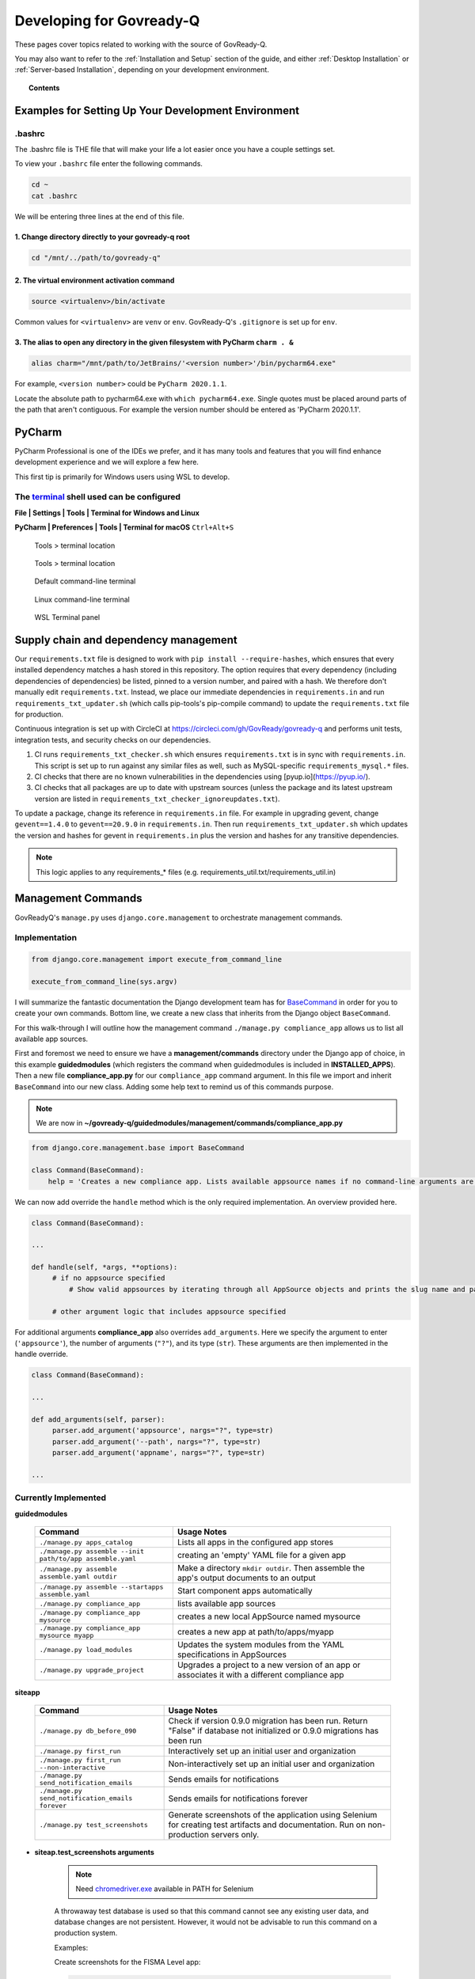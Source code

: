 .. Copyright (C) 2020 GovReady PBC

.. _terminal: https://www.jetbrains.com/help/pycharm/settings-tools-terminal.html
.. _BaseCommand: https://docs.djangoproject.com/en/dev/howto/custom-management-commands/
.. _chromedriver.exe: https://chromedriver.chromium.org/downloads

.. _Developing for Govready-Q:

Developing for Govready-Q
=========================

.. meta::
  :description: These pages cover topics related to working with the source of GovReady-Q.

These pages cover topics related to working with the source of GovReady-Q.

You may also want to refer to the :ref:`Installation and Setup` section of the guide, and either :ref:`Desktop Installation` or :ref:`Server-based Installation`, depending on your development environment.

.. topic:: Contents

   .. toctree::
      :maxdepth: 1

      installing-govready-q-for-development
      data-model-design-guide/index
      code-style-guide/index


Examples for Setting Up Your Development Environment
####################################################

.bashrc
-------

The .bashrc file is THE file that will make your life a lot easier once you have a couple settings set.

To view your ``.bashrc`` file enter the following commands.

.. code:: bash

   cd ~
   cat .bashrc

We will be entering three lines at the end of this file.

1. Change directory directly to your govready-q root
____________________________________________________

.. code:: bash

    cd "/mnt/../path/to/govready-q"

2. The virtual environment activation command
_____________________________________________

.. code:: bash

    source <virtualenv>/bin/activate

Common values for ``<virtualenv>`` are ``venv`` or ``env``. GovReady-Q's ``.gitignore`` is set up for ``env``.

3. The alias to open any directory in the given filesystem with PyCharm ``charm . &``
_____________________________________________________________________________________

.. code:: bash

    alias charm="/mnt/path/to/JetBrains/'<version number>'/bin/pycharm64.exe"

For example, ``<version number>`` could be ``PyCharm 2020.1.1``.

Locate the absolute path to pycharm64.exe with ``which pycharm64.exe``. Single quotes must be placed around parts of the path that aren't contiguous. For example the version number should be entered as 'PyCharm 2020.1.1'.

PyCharm
########

PyCharm Professional is one of the IDEs we prefer, and it has many tools and features that you will find enhance development experience and we will explore a few here.

This first tip is primarily for Windows users using WSL to develop.

The terminal_ shell used can be configured
------------------------------------------

**File | Settings | Tools | Terminal for Windows and Linux**

**PyCharm | Preferences | Tools | Terminal for macOS** ``Ctrl+Alt+S``

.. figure:: /assets/settingstoolsterminal.png
   :alt: Tools > terminal location

   Tools > terminal location

.. figure:: /assets/toolsterminalpanel.png
   :alt: Tools > terminal location

   Tools > terminal location

.. figure:: /assets/cmdexepic.png
   :alt: Default command-line terminal

   Default command-line terminal

.. figure:: /assets/wslexepic.png
   :alt: Linux command-line terminal

   Linux command-line terminal

.. figure:: /assets/wslexeterminal.png
   :alt: WSL Terminal panel

   WSL Terminal panel

.. Copyright (C) 2020 GovReady PBC

.. _Supply chain and dependency management:

Supply chain and dependency management
#######################################

Our ``requirements.txt`` file is designed to work with ``pip install --require-hashes``, which ensures that every installed dependency matches a hash stored in this repository. The option requires that every dependency (including dependencies of dependencies) be listed, pinned to a version number, and paired with a hash. We therefore don't manually edit ``requirements.txt``. Instead, we place our immediate dependencies in ``requirements.in`` and run ``requirements_txt_updater.sh`` (which calls pip-tools's pip-compile command) to update the ``requirements.txt`` file for production.

Continuous integration is set up with CircleCI at https://circleci.com/gh/GovReady/govready-q and performs unit tests, integration tests, and security checks on our dependencies.

1. CI runs ``requirements_txt_checker.sh`` which ensures ``requirements.txt`` is in sync with ``requirements.in``. This script is set up to run against any similar files as well, such as MySQL-specific ``requirements_mysql.*`` files.
2. CI checks that there are no known vulnerabilities in the dependencies using [pyup.io](https://pyup.io/).
3. CI checks that all packages are up to date with upstream sources (unless the package and its latest upstream version are listed in ``requirements_txt_checker_ignoreupdates.txt``).

To update a package, change its reference in ``requirements.in`` file. For example in upgrading gevent, change ``gevent==1.4.0`` to ``gevent==20.9.0`` in ``requirements.in``. Then run ``requirements_txt_updater.sh`` which updates the version and hashes for gevent in ``requirements.in`` plus the version and hashes for any transitive dependencies.

.. note::
   This logic applies to any requirements_* files (e.g. requirements_util.txt/requirements_util.in)

Management Commands
###################

GovReadyQ's ``manage.py`` uses ``django.core.management`` to orchestrate management commands.


Implementation
---------------

.. code:: bash

   from django.core.management import execute_from_command_line

   execute_from_command_line(sys.argv)

I will summarize the fantastic documentation the Django development team has for BaseCommand_ in order for you to create your own commands. Bottom line, we create a new class that inherits from the Django object ``BaseCommand``.

For this walk-through I will outline how the management command ``./manage.py compliance_app`` allows us to list all available app sources.

First and foremost we need to ensure we have a **management/commands** directory under the Django app of choice, in this example **guidedmodules** (which registers the command when guidedmodules is included in **INSTALLED_APPS**). Then a new file **compliance_app.py** for our ``compliance_app`` command argument. In this file we import and inherit ``BaseCommand`` into our new class. Adding some help text to remind us of this commands purpose.

.. note::
   We are now in **~/govready-q/guidedmodules/management/commands/compliance_app.py**

.. code-block:: bash

   from django.core.management.base import BaseCommand

   class Command(BaseCommand):
       help = 'Creates a new compliance app. Lists available appsource names if no command-line arguments are given.'

We can now add override the ``handle`` method which is the only required implementation. An overview provided here.

.. code-block:: bash

   class Command(BaseCommand):

   ...

   def handle(self, *args, **options):
        # if no appsource specified
            # Show valid appsources by iterating through all AppSource objects and prints the slug name and path

        # other argument logic that includes appsource specified


For additional arguments **compliance_app** also overrides ``add_arguments``. Here we specify the argument to enter (``'appsource'``), the number of arguments (``"?"``), and its type (``str``). These arguments are then implemented in the handle override.

.. code-block:: bash

   class Command(BaseCommand):

   ...

   def add_arguments(self, parser):
        parser.add_argument('appsource', nargs="?", type=str)
        parser.add_argument('--path', nargs="?", type=str)
        parser.add_argument('appname', nargs="?", type=str)

   ...

Currently Implemented
---------------------

**guidedmodules**

    +----------------------------------------------------------+-----------------------------------------------------------------------------------------------------+
    | Command                                                  |    Usage Notes                                                                                      |
    +==========================================================+=====================================================================================================+
    | ``./manage.py apps_catalog``                             |  Lists all apps in the configured app stores                                                        |
    +----------------------------------------------------------+-----------------------------------------------------------------------------------------------------+
    | ``./manage.py assemble --init path/to/app assemble.yaml``|   creating an 'empty' YAML file for a given app                                                     |
    +----------------------------------------------------------+-----------------------------------------------------------------------------------------------------+
    | ``./manage.py assemble assemble.yaml outdir``            |  Make a directory ``mkdir outdir``. Then assemble the app's output documents to an output           |
    +----------------------------------------------------------+-----------------------------------------------------------------------------------------------------+
    | ``./manage.py assemble --startapps assemble.yaml``       |  Start component apps automatically                                                                 |
    +----------------------------------------------------------+-----------------------------------------------------------------------------------------------------+
    | ``./manage.py compliance_app``                           |  lists available app sources                                                                        |
    +----------------------------------------------------------+-----------------------------------------------------------------------------------------------------+
    | ``./manage.py compliance_app mysource``                  |  creates a new local AppSource named mysource                                                       |
    +----------------------------------------------------------+-----------------------------------------------------------------------------------------------------+
    | ``./manage.py compliance_app mysource myapp``            |  creates a new app at path/to/apps/myapp                                                            |
    +----------------------------------------------------------+-----------------------------------------------------------------------------------------------------+
    | ``./manage.py load_modules``                             |  Updates the system modules from the YAML specifications in AppSources                              |
    +----------------------------------------------------------+-----------------------------------------------------------------------------------------------------+
    | ``./manage.py upgrade_project``                          |  Upgrades a project to a new version of an app or associates it with a different compliance app     |
    +----------------------------------------------------------+-----------------------------------------------------------------------------------------------------+

**siteapp**

    +----------------------------------------------------------+-------------------------------------------------------------------------------------------------------------------------------------------+
    | Command                                                  |    Usage Notes                                                                                                                            |
    +==========================================================+===========================================================================================================================================+
    | ``./manage.py db_before_090``                            |  Check if version 0.9.0 migration has been run. Return "False" if database not initialized or 0.9.0 migrations has been run               |
    +----------------------------------------------------------+-------------------------------------------------------------------------------------------------------------------------------------------+
    | ``./manage.py first_run``                                |  Interactively set up an initial user and organization                                                                                    |
    +----------------------------------------------------------+-------------------------------------------------------------------------------------------------------------------------------------------+
    | ``./manage.py first_run --non-interactive``              |  Non-interactively set up an initial user and organization                                                                                |
    +----------------------------------------------------------+-------------------------------------------------------------------------------------------------------------------------------------------+
    | ``./manage.py send_notification_emails``                 |  Sends emails for notifications                                                                                                           |
    +----------------------------------------------------------+-------------------------------------------------------------------------------------------------------------------------------------------+
    | ``./manage.py send_notification_emails forever``         |  Sends emails for notifications forever                                                                                                   |
    +----------------------------------------------------------+-------------------------------------------------------------------------------------------------------------------------------------------+
    | ``./manage.py test_screenshots``                         |  Generate screenshots of the application using Selenium for creating test artifacts and documentation. Run on non-production servers only.|
    +----------------------------------------------------------+-------------------------------------------------------------------------------------------------------------------------------------------+

* **siteap.test_screenshots arguments**

    .. note::
       Need chromedriver.exe_ available in PATH for Selenium

    A throwaway test database is used so that this command cannot see any existing
    user data, and database changes are not persistent. However, it would not be
    advisable to run this command on a production system.

    Examples:

    Create screenshots for the FISMA Level app:

    .. code-block:: bash

       ./manage.py test_screenshots --app-source '{ "slug": "govready-apps-dev", "type": "git", "url": "https://github.com/GovReady/govready-apps-dev", "path": "apps" }' \
       --app govready-apps-dev/fisma_level \
       --path screenshots.pdf

    The ``--app-source`` argument can be repeated multiple times if more than one AppSource
    is needed to run the script.

    Create screenshots for authoring a new app and set
    (approximate) output image size:

    .. code-block:: bash

       ./manage.py test_screenshots --author-new-app \
                                --path screenshots.pdf \
                                --size 1024x768

    +---------------------------------------------------------------------+-------------------------------------------------------------------------------------------------------------------------------------------------------------+
    | Argument                                                            |    Usage Notes                                                                                                                                              |
    +=====================================================================+=============================================================================================================================================================+
    | ``./manage.py test_screenshots --org-name``                         |  The name of the temporary Organization that will be created.                                                                                               |
    +---------------------------------------------------------------------+-------------------------------------------------------------------------------------------------------------------------------------------------------------+
    | ``./manage.py test_screenshots --app-source {source JSON}``         |  An AppSource definition in JSON. This argument can be repeated.                                                                                            |
    +---------------------------------------------------------------------+-------------------------------------------------------------------------------------------------------------------------------------------------------------+
    | ``./manage.py test_screenshots  --app [source/app]``                |  The AppSource slug plus app name of a compliance app to fill out.                                                                                          |
    +---------------------------------------------------------------------+-------------------------------------------------------------------------------------------------------------------------------------------------------------+
    | ``./manage.py test_screenshots --test [testid]``                    |  The ID of the test to run defined in the app's app.yaml 'tests' key, or @filename to load a test from a YAML file.                                         |
    +---------------------------------------------------------------------+-------------------------------------------------------------------------------------------------------------------------------------------------------------+
    | ``./manage.py test_screenshots --author-new-app``                   |  Take screenshots for Q documentation showing how to author a new compliance app.                                                                           |
    +---------------------------------------------------------------------+-------------------------------------------------------------------------------------------------------------------------------------------------------------+
    | ``./manage.py test_screenshots  --path [dir_or_pdf]``               |  The path to write screenshots into, either a directory or a filename ending with .pdf.                                                                     |
    +---------------------------------------------------------------------+-------------------------------------------------------------------------------------------------------------------------------------------------------------+
    | ``./manage.py test_screenshots --size [widthXheight]``              |  The width and height, in pixels, of the headless web browser window, or 'maximized'.                                                                       |
    +---------------------------------------------------------------------+-------------------------------------------------------------------------------------------------------------------------------------------------------------+
    | ``./manage.py test_screenshots --mouse-speed [seconds]``            |  Each mouse move will have this duration.                                                                                                                   |
    +---------------------------------------------------------------------+-------------------------------------------------------------------------------------------------------------------------------------------------------------+
    | ``./manage.py test_screenshots --version``                          |  Show program's version number and exit                                                                                                                     |
    +---------------------------------------------------------------------+-------------------------------------------------------------------------------------------------------------------------------------------------------------+
    | ``./manage.py test_screenshots -v {0,1,2,3}, --verbosity {0,1,2,3}``|  Verbosity level; 0=minimal output, 1=normal output, 2=verbose output, 3=very verbose output                                                                |
    +---------------------------------------------------------------------+-------------------------------------------------------------------------------------------------------------------------------------------------------------+
    | ``./manage.py test_screenshots --settings SETTINGS``                |  The Python path to a settings module, e.g. "myproject.settings.main". If this isn't provided, the DJANGO_SETTINGS_MODULE environment variable will be used.|
    +---------------------------------------------------------------------+-------------------------------------------------------------------------------------------------------------------------------------------------------------+
    | ``./manage.py test_screenshots --pythonpath PYTHONPATH``            |  A directory to add to the Python path, e.g. "/home/djangoprojects/myproject".                                                                              |
    +---------------------------------------------------------------------+-------------------------------------------------------------------------------------------------------------------------------------------------------------+
    | ``./manage.py test_screenshots --traceback``                        |  Raise on CommandError exceptions                                                                                                                           |
    +---------------------------------------------------------------------+-------------------------------------------------------------------------------------------------------------------------------------------------------------+
    | ``./manage.py test_screenshots --no-color``                         |  Don't colorize the command output.                                                                                                                         |
    +---------------------------------------------------------------------+-------------------------------------------------------------------------------------------------------------------------------------------------------------+
    | ``./manage.py test_screenshots --force-color``                      |  Force colorization of the command output.                                                                                                                  |
    +---------------------------------------------------------------------+-------------------------------------------------------------------------------------------------------------------------------------------------------------+
    | ``./manage.py test_screenshots --skip-checks``                      |   Skip system checks.                                                                                                                                       |
    +---------------------------------------------------------------------+-------------------------------------------------------------------------------------------------------------------------------------------------------------+

